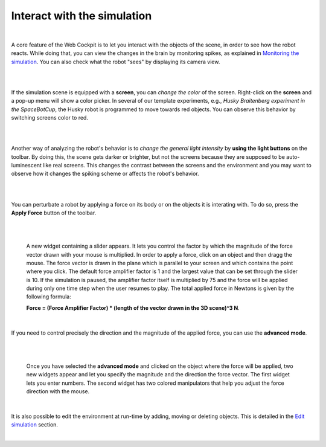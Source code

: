 ============================
Interact with the simulation
============================

|


A core feature of the Web Cockpit is to let you interact with the objects of the scene, in order to see how the robot reacts.
While doing that, you can view the changes in the brain by monitoring spikes, as explained in `Monitoring the simulation`_.
You can also check what the robot "sees" by displaying its camera view.

|

.. image:: images/gz3d-robot-view-example.jpg
    :align: center
    :width: 100%

|

If the simulation scene is equipped with a **screen**, you can *change the color* of the screen.
Right-click on the **screen** and a pop-up menu will show a color picker. 
In several of our template experiments, e.g., *Husky Braitenberg experiment in the SpaceBotCup*, the Husky robot is programmed to 
move towards red objects. You can observe this behavior by switching screens color to red.

|

.. image:: images/gz3d-change-screen-color.jpg
    :align: center
    :width: 100%

|

Another way of analyzing the robot's behavior is to *change the general light intensity* by **using the light buttons** on the toolbar.
By doing this, the scene gets darker or brighter, but not the screens because they are supposed to be auto-luminescent like real screens.
This changes the contrast between the screens and the environment and you may want to observe how it changes the spiking scheme or affects the robot's behavior.

|

.. image:: images/gz3d-decrease-light-intensity.jpg
    :align: center
    :width: 100%

|


You can perturbate a robot by applying a force on its body or on the objects it is interating with. To do so, press the **Apply Force** button
of the toolbar.

|

.. image:: images/gz3d-apply-force-widgets.jpg
    :align: center
    :width: 100%

|

  A new widget containing a slider appears. It lets you control the factor by which the magnitude of the force vector 
  drawn with your mouse is multiplied. In order to apply a force, click on an object and then dragg the mouse. 
  The force vector is drawn in the plane which is parallel to your screen and which contains the point where you click.
  The default force amplifier factor is 1 and the largest value that can be set through the slider is 10.
  If the simulation is paused, the amplifier factor itself is multiplied by 75 and the force will be applied during only one time
  step when the user resumes to play. The total applied force in Newtons is given by the following formula: 

  **Force = (Force Amplifier Factor) * (length of the vector drawn in the 3D scene)^3 N**.

|


If you need to control precisely the direction and the magnitude of the applied force, you can use 
the **advanced mode**.

|

.. image:: images/gz3d-advanced-apply-force-widgets.jpg
    :align: center
    :width: 100%

|

  Once you have selected the **advanced mode** and clicked on the object where the force will be applied,
  two new widgets appear and let you specify the magnitude and the direction the force vector. 
  The first widget lets you enter numbers. The second widget has two colored manipulators that help 
  you adjust the force direction with the mouse.
    
  
|


It is also possible to edit the environment at run-time by adding, moving or deleting objects.
This is detailed in the `Edit simulation`_ section.

|

.. _Monitoring the simulation: 6-gz3d-monitor-data.html
.. _Nest: http://www.nest-initiative.org
.. _Edit simulation: 7-gz3d-edit.html
